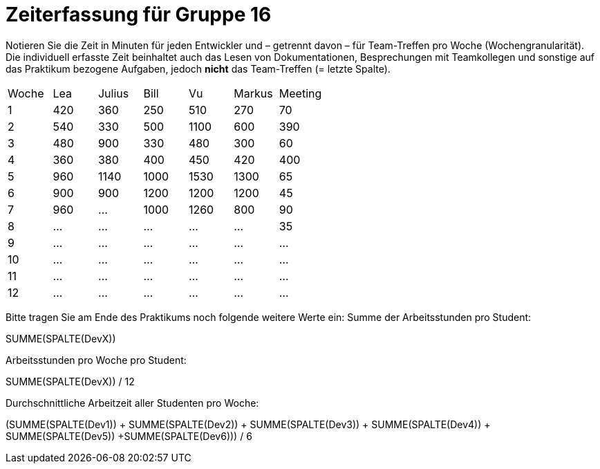 = Zeiterfassung für Gruppe 16

Notieren Sie die Zeit in Minuten für jeden Entwickler und – getrennt davon – für Team-Treffen pro Woche (Wochengranularität).
Die individuell erfasste Zeit beinhaltet auch das Lesen von Dokumentationen, Besprechungen mit Teamkollegen und sonstige auf das Praktikum bezogene Aufgaben, jedoch *nicht* das Team-Treffen (= letzte Spalte).

// See http://asciidoctor.org/docs/user-manual/#tables
[option="headers"]
|===
|Woche |Lea   |Julius |Bill   |Vu     |Markus|Meeting
|1     |420   |360    |250    |510    |270   |70
|2     |540   |330    |500    |1100   |600   |390
|3     |480   |900    |330    |480    |300   |60
|4     |360   |380    |400    |450    |420   |400
|5     |960   |1140   |1000   |1530   |1300  |65
|6     |900   |900    |1200   |1200   |1200  |45
|7     |960    |…      |1000   |1260   |800   |90
|8     |…     |…      |…      |…      |…     |35
|9     |…     |…      |…      |…      |…     |…
|10    |…     |…      |…      |…      |…     |…
|11    |…     |…      |…      |…      |…     |…
|12    |…     |…      |…      |…      |…     |…
|===

Bitte tragen Sie am Ende des Praktikums noch folgende weitere Werte ein:
Summe der Arbeitsstunden pro Student:

SUMME(SPALTE(DevX))

Arbeitsstunden pro Woche pro Student:

SUMME(SPALTE(DevX)) / 12

Durchschnittliche Arbeitzeit aller Studenten pro Woche:

(SUMME(SPALTE(Dev1)) + SUMME(SPALTE(Dev2)) + SUMME(SPALTE(Dev3)) + SUMME(SPALTE(Dev4)) + SUMME(SPALTE(Dev5)) +SUMME(SPALTE(Dev6))) / 6
